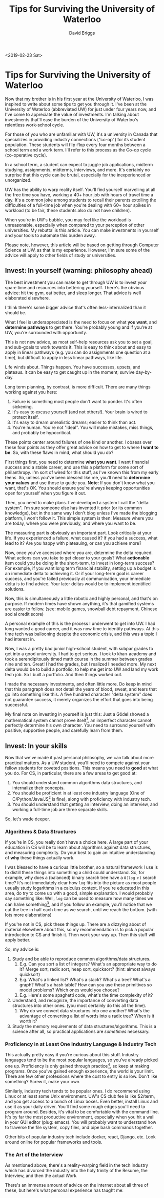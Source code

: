 # -*- find-file-hook: make-blogging-mode -*-
#+AUTHOR: David Briggs
#+TITLE: Tips for Surviving the University of Waterloo
#+TAGS: rust tera org-mode
#+OPTIONS: html-style:nil num:nil
<2019-02-23 Sat>
#+ATTR_HTML: target="_blank" 


* Tips for Surviving the University of Waterloo

Now that my brother is in his first year at the University of Waterloo, I was inspired to write about some tips to get you through it.
I've been at the University of Waterloo (abbreviated UW) for just under four years now, and I've come to appreciate the value of investments.
I'm talking about investments that'll ease the burden of the University of Waterloo's relentless work-school cycle.

For those of you who are unfamiliar with UW, it's a university in Canada that specializes in providing industry connections ("co-op")
for its student population. These students will flip-flop every four months between a school term and a work term.
I'll refer to this process as the Co-op cycle (co-operative cycle).

In a school term, a student can expect to juggle job applications, midterm studying, assignments, midterms, interviews, and more.
It's certainly no surprise that this cycle can be brutal, especially for the inexperienced or unorganized.

UW has the ability to warp reality itself. You'll find yourself marvelling at all the free time you have, working a 40+ hour job
with hours of travel time a day. It's a common joke among students to recall their parents extolling the difficulties of a full-time job when you're dealing with 60+ hour spikes in workload (to be fair, these students also do not have children).

When you're in UW's bubble, you may feel like the workload is unreasonable, especially when compared to your perception of other universities.
My rebuttal is this article. You can make investments in yourself and your tools to automate this burden away.

Please note, however, this article will be based on getting through Computer Science at UW, as that is my experience.
However, I'm sure some of the advice will apply to other fields of study or universities.

** Invest: In yourself (warning: philosophy ahead)

The best investment you can make to get through UW is to invest your spare time and resources into bettering yourself.
There's the obvious advice: hit the gym, eat better, and sleep longer. That advice is well elaborated elsewhere.

I think there's some bigger advice that's often less-internalized than it should be.

What I feel is underappreciated is the need to focus on what *you want*, and *determine pathways* to get there. You're probably young and if you're at UW, you're surrounded with opportunity.

This is not new advice, as most self-help resources ask you to set a goal, and sub-goals to work towards it.
This is easy to think about and easy to apply in linear pathways (e.g. you can do assignments one question at a time), but difficult to apply in less linear pathways, like life.

Life winds about. Things happen. You have successes, upsets, and plateaus. It can be easy to get caught up in the moment; survive day-by-day.

Long term planning, by contrast, is more difficult. There are many things working against you here:

1. Failure is something most people don't want to ponder. It's often sickening.
2. It's easy to excuse yourself (and not others!). Your brain is wired to protect itself.
3. It's easy to dream unrealistic dreams; easier to think than act.
4. You're human. You're not "ideal". You will make mistakes, miss things, and probably be hypocritical.

These points center around failures of one kind or another. I obsess over these four points
as they offer great advice on how to get to where *I want to be*. So, with these flaws in mind, what should you do?

First things first, you need to determine *what you want*. I want financial success and a stable career, and
use this a platform for some sort of philanthropy. I'm sort of wired for this stuff, as I've known this from my early teens.
So, unless you've been blessed like me, you'll need to *determine your values* and use those to guide you.
*Note*: If you don't know what you want, that's OK. You should ensure you're always keeping opportunities open for yourself when you figure it out.

Then, you need to make plans. I've developed a system I call the "delta system". I'm sure someone else has invented it prior (or its common knowledge), but in the same way I don't blog unless I've made the blogging platform, I won't follow it. This simple system is then: Measure where you are today, where you were previously, and where you want to be.

The measuring part is obviously an important part. Look critically at your life. If you experienced a failure,
what caused it? If you had a success, what lead to it? Are you happy with plateauing, or can you achieve more?

Now, once you've accessed where you are, determine the delta required. What actions can you take to get closer to your goals?
What *actionable* item could you be doing in the short-term, to invest in long-term success?
For example, if you want long term financial stability, setting up a budget is an immediate delta to achieving it.
Or if your long-term goal is career success, and you're failed previously at communication, your immediate delta is to find advice.
Your later deltas would be to implement identified solutions.

Now, this is simultaneously a little robotic and highly personal, and that's on purpose.
If modern times have shown anything, it's that gamified systems are easier to follow. 
(see: mobile games, snowball debt repayment, Chinese social credit score)

A personal example of this is the process I underwent to get into UW.
I had long wanted a good career, and it was now time to identify pathways. At this time tech was ballooning despite the economic crisis,
and this was a topic I had interest in.

Now, I was a pretty bad junior high-school student, with subpar grades to get into a good university.
I had to get serious. I took to khan-academy and took a serendipitously timed math course in the summer between grades nine and ten.
Great! I had the grades, but I realized I needed more. My next delta would be to build a portfolio, to help me get into UW and land my work tech job.
So I built a portfolio. And then things worked out.

I made the necessary investments, and often little more.
Do keep in mind that this paragraph does not detail the years of blood, sweat, and tears that go into something like this.
A five hundred character "delta system" does not guarantee success, it merely organizes the effort that goes into being successful.

My final note on investing in yourself is just this: Just a Gödel showed a mathematical system cannot prove itself[fn:1],
an imperfect character cannot perfectly determine his own character. You need to surround yourself with positive, supportive people,
and carefully learn from them.

** Invest: In your skills

Now that we've made it past personal philosophy, we can talk about more practical matters.
As a UW student, you'll need to compete against your fellow students for coveted positions.
This means you need to *good* at what you do. For CS, in particular, there are a few areas to get good at:

1. You should understand common algorithms data structures, and internalize their concepts.
2. You should be proficient in at least one industry language (One of C/Python/Java/JS[fn:4] is fine), along with proficiency with industry tech.
3. You should understand that getting an interview, doing an interview, and working a full-time job are three separate skills.

So, let's wade deeper.

*** Algorithms & Data Structures

If you're in CS, you really don't have a choice here.
A large part of your education in CS will be to learn about algorithms against data structures, and measuring complexity.
Do your best to gain an intuitive understanding of *why* these things actually work.

I was blessed to have a curious little brother, so a natural framework I use is to distill these things into something a
child could understand. So, for example, why does a (balanced) binary search tree have a =O(log n)= search time?
It's not immediately clear how =log= fits into the picture as most people usually study logarithms in a calculus context.
If you're educated in this area, do try to come up with a good, simple explanation. I would probably say something like:
Well, =log= can be used to measure how many times we can halve something[fn:2], and if you follow an example, you'll
notice that we cut the tree in half each time as we search, until we reach the bottom. (with lots more elaborations)

If you're not in CS, pick these things up. There are a dizzying about of material elsewhere about this,
so my recommendation is to pick a popular introduction to CS and finish it. Then work your way up. Then this stuff will apply better.

So, my advice is:

1. Study and be able to reproduce common algorithms/data structures.
   1. E.g. Can you sort a list of integers? What's an appropriate way to do it? Merge sort, radix sort, heap sort, quicksort? (hint: almost always quicksort)
   2. E.g. What's a linked list? What's a stack? What's a tree? What's a graph? What's a hash table? How can you use these primitives so model problems? Which ones would you choose?
   3. E.g. Here's some spaghetti code, what's the time complexity of it?
2. Understand, and recognize, the importance of converting data structures into other ones. (you most certainly do this all the time).
   1. Why do we convert data structures into one another? What's the advantage of converting a list of words into a radix tree? When is it worth it?
3. Study the memory requirements of data structures/algorithms. This is a science after all, so practical applications are /sometimes/ necessary.


*** Proficiency in at Least One Industry Language & Industry Tech

This actually pretty easy if you're curious about this stuff. Industry languages tend to be the most popular languages,
so you've already picked one up. Proficiency is only gained through practice[fn:3], so keep at making programs.
Once you've gained enough experience, the world is your limit. There are few other professions where the cost to entry is so low.
Don't like something? Screw it, make your own.

Similarly, industry tech tends to be popular ones.
I do recommend using Linux or at least some Unix environment. UW's CS club fee is like $2/term, and you get access to a bunch
of Linux boxes. Even better, install Linux and use it as your daily driver. You'll find some rough edges you'll need to program
around. Besides, it's vital to be comfortable with the command line. It's by far the most productive environment, especially when
you hit a wall in your GUI editor (plug: emacs). You will probably want to understand how to traverse the file system, copy files,
and pipe bash commands together.

Other bits of popular industry tech include docker, react, Django, etc. Look around online for popular frameworks and tools.

*** The Art of the Interview

As mentioned above, there's a reality-warping field in the tech industry which has divorced the industry into the holy trinity
of the Resume, the Interview, and then the actual Work.

There's an immense amount of advice on the internet about all three of these, but here's what personal experience has taught me:

Resume:
1. It must stand out visually but must be familiar.
2. Be as concise as humanly possible, and convey what *you* accomplished.
3. Use active voice. If can stick "by zombies" at the end of the sentence, it won't feel good to the recruiter.  

Interview:
1. Practice beforehand; map your skills and experience to the position.
2. Get comfortable with getting stuff wrong. You won't always get the question the instant it's asked. They'll help you, and learn more about you.
3. Communicate communicate communicate, if you need a second to think, tell them.

Actually working:
1. Be yourself, but don't be a know-it-all. 
2. Ask questions. Fuck up. Learn. That's the point of co-op.
3. Dress nicely and be friendly. If you're introverted like me, take the effort to get to know your co-workers.

** Invest: In your templates

This section will probably yield the best time savings relative to the effort.

In my [[https://dpbriggs.ca/blog/spacemacs-for-fun-and-profit][previous blog article]] I described the importance of having an optimized system for editing text,
and this section will deal with having optimized systems for producing documents.

I've developed a few such templates, and I'll share three of them.

*** The Resume and Cover Letter

Before I get into this, I highly recommend using =LaTeX= or similar templating tools.
The websites are nice and easy, but everyone uses it so you may not stand out.
I keep my templates in source control and as its text, I can do dirty things to it with emacs.

This is probably my most complex template, as it contains several hundred lines of commented out
sections that I add in or remove depending on the context. For example, my resume source has a bunch of these blocks:

#+begin_src latex
%% \entry
%%     {2015}
%%     {REPORT ON TECHNOLOGY IN THE CLASSROOM (MSAC)}
%%     {}
%%     {I coordinated, managed, and shipped a report on technology in the classroom to the Ontario Minister of Education. \\
%%     Key Skills: \textit{Effective Communication, Problem Solving, Analytical thinking}}
#+end_src

Depending on the job or position, I toggle these sections to better fit my resume to the job. I then compile it and submit it.

Of course, a template also has to have variables. This is pretty easy in =LaTeX=. In my cover letter, you'll find a bunch of things like:

#+begin_src latex
\newcommand{\positionTitle}{Developer}
\newcommand{\recruiterName}{Hiring Team}
\newcommand{\companyName}{COMPANY}
\newcommand{\sppp}{\hspace{20pt}}
#+end_src

And use it like this:

#+begin_src latex
Regarding the \positionTitle{} position currently advertised on
#+end_src

Obviously, for more important applications, I add new handwritten sections and save them for future use.

*** Assignments

This one is pretty easy if you're using =org-mode=. I usually just copy/paste the header of a previous assignment, which looks like:

#+begin_src org
#+TITLE: CO487 - A2
#+AUTHOR: David Briggs (09876432)
#+EMAIL: dpbriggs@edu.uwaterloo.ca

#+OPTIONS: toc:nil num:0
#+LATEX_HEADER: \usepackage{mathtools}

\setlength{\parindent}{0em}
\newcommand{\eqdef}{\vcentcolon=}
#+end_src

Otherwise, you'll probably need to use =LaTeX= for your CS assignments.
Develop a common enough document and reuse it later.

*** Work Term Report

If you're not familiar, at UW, you need to write a report on something relating to your work term.
The grade weighting is all messed up, and the format is weighted as much as the content itself.
So, if you have a perfectly formatted template, you can write a few thousand words of hot garbage
and pass the assignment.

So, I built an extensive, nearly perfectly formatted template with =LaTeX= and =org-mode=.
Nearly everything is automated. So when I need to write one, I fill in the variable section (see below), and then spew bullshit.

#+begin_src latex
\newcommand{\theTitle}{Neato Documentation and Tutorial}
\newcommand{\bossCalling}{Mr.}
\newcommand{\bossFirst}{Foo}
\newcommand{\bossLast}{Bar}
\newcommand{\companyCity}{Waterloo}
\newcommand{\companyCityProvince}{\companyCity{}, Ontario}
\newcommand{\companyName}{SomethingInUW}
\newcommand{\companyPostalCode}{N2L 0Z0}
\newcommand{\companyProvinceShort}{ON}
\newcommand{\companyStreet}{Something Dr}
\newcommand{\currentProgram}{Computer Science}
% … snip (more variables/latex) … %
#+end_src

And that's it. Develop one of these templates in your 1B coop and it'll pay dividends for years to come.


** Conclusion

All said UW is like any university, plus the constant job-finding part.
It's a lot of work, but if you make good investments, it's way easier.

David Briggs

[fn:1] paraphrasing
[fn:2] base 2
[fn:3] As reading two rust books has taught me…
[fn:4] :shudders:
